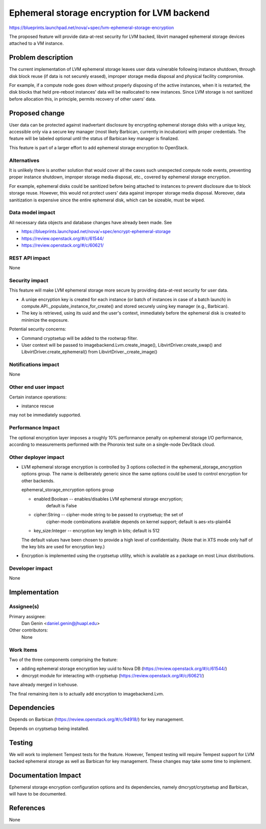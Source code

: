 ..
 This work is licensed under a Creative Commons Attribution 3.0 Unported
 License.

 http://creativecommons.org/licenses/by/3.0/legalcode

============================================
Ephemeral storage encryption for LVM backend
============================================

https://blueprints.launchpad.net/nova/+spec/lvm-ephemeral-storage-encryption

The proposed feature will provide data-at-rest security for LVM backed,
libvirt managed ephemeral storage devices attached to a VM instance.


Problem description
===================

The current implementation of LVM ephemeral storage leaves user data vulnerable
following instance shutdown, through disk block reuse (if data is not
securely erased), improper storage media disposal and physical facility
compromise.

For example, if a compute node goes down without properly disposing of the
active instances, when it is restarted, the disk blocks that held pre-reboot
instances' data will be reallocated to new instances.  Since LVM storage is not
sanitized before allocation this, in principle, permits recovery of other
users' data.


Proposed change
===============

User data can be protected against inadvertant disclosure by encrypting
ephemeral storage disks with a unique key, accessible only via a secure key
manager (most likely Barbican, currently in incubation) with proper
credentials. The feature will be labeled optional until the status of Barbican
key manager is finalized.

This feature is part of a larger effort to add ephemeral storage encryption to
OpenStack.


Alternatives
------------

It is unlikely there is another solution that would cover all the cases such
unexpected compute node events, preventing proper instance shutdown,
improper storage media disposal, etc., covered by ephemeral storage encryption.

For example, ephemeral disks could be sanitized before being attached to
instances to prevent disclosure due to block storage reuse.  However, this
would not protect users' data against improper storage media disposal.
Moreover, data sanitization is expensive since the entire ephemeral disk,
which can be sizeable, must be wiped.

Data model impact
-----------------

All necessary data objects and database changes have already been made. See

* https://blueprints.launchpad.net/nova/+spec/encrypt-ephemeral-storage

* https://review.openstack.org/#/c/61544/

* https://review.openstack.org/#/c/60621/

REST API impact
---------------

None

Security impact
---------------

This feature will make LVM ephemeral storage more secure by providing
data-at-rest security for user data.

* A uniqe encryption key is created for each instance (or batch of
  instances in case of a batch launch) in
  compute.API._populate_instance_for_create() and stored securely using key
  manager (e.g., Barbican).

* The key is retrieved, using its uuid and the user's context, immediately
  before the ephemeral disk is created to minimize the exposure.

Potential security concerns:

* Command cryptsetup will be added to the rootwrap filter.

* User context will be passed to imagebackend.Lvm.create_image(),
  LibvirtDriver.create_swap() and LibvirtDriver.create_ephemeral() from
  LibvirtDriver._create_image()

Notifications impact
--------------------

None

Other end user impact
---------------------

Certain instance operations:

* instance rescue

may not be immediately supported.

Performance Impact
------------------

The optional encryption layer imposes a roughly 10% performance penalty
on ephemeral storage I/O performance, according to measurements performed
with the Phoronix test suite on a single-node DevStack cloud.

Other deployer impact
---------------------

* LVM ephemeral storage encryption is controlled by 3 options collected in the
  ephemeral_storage_encryption options group.  The name is deliberately generic
  since the same options could be used to control encryption for other
  backends.

  ephemeral_storage_encryption options group

  * enabled:Boolean -- enables/disables LVM ephemeral storage encryption;
                       default is False

  * cipher:String -- cipher-mode string to be passed to cryptsetup; the set of
                     cipher-mode combinations available depends on kernel
                     support; default is aes-xts-plain64

  * key_size:Integer -- encryption key length in bits; default is 512

  The default values have been chosen to provide a high level of
  confidentiality.  (Note that in XTS mode only half of the key bits are
  used for encryption key.)

* Encryption is implemented using the cryptsetup utility, which is available
  as a package on most Linux distributions.


Developer impact
----------------

None


Implementation
==============

Assignee(s)
-----------

Primary assignee:
  Dan Genin <daniel.genin@jhuapl.edu>

Other contributors:
  None

Work Items
----------

Two of the three components comprising the feature:

* adding ephemeral storage encryption key uuid to Nova DB
  (https://review.openstack.org/#/c/61544/)

* dmcrypt module for interacting with cryptsetup
  (https://review.openstack.org/#/c/60621/)

have already merged in Icehouse.

The final remaining item is to actually add encryption to imagebackend.Lvm.

Dependencies
============

Depends on Barbican (https://review.openstack.org/#/c/94918/) for key
management.

Depends on cryptsetup being installed.


Testing
=======

We will work to implement Tempest tests for the feature. However, Tempest
testing will require Tempest support for LVM backed ephemeral storage as
well as Barbican for key management. These changes may take some time to
implement.

Documentation Impact
====================

Ephemeral storage encryption configuration options and its dependencies,
namely dmcrypt/cryptsetup and Barbican, will have to be documented.


References
==========

None
